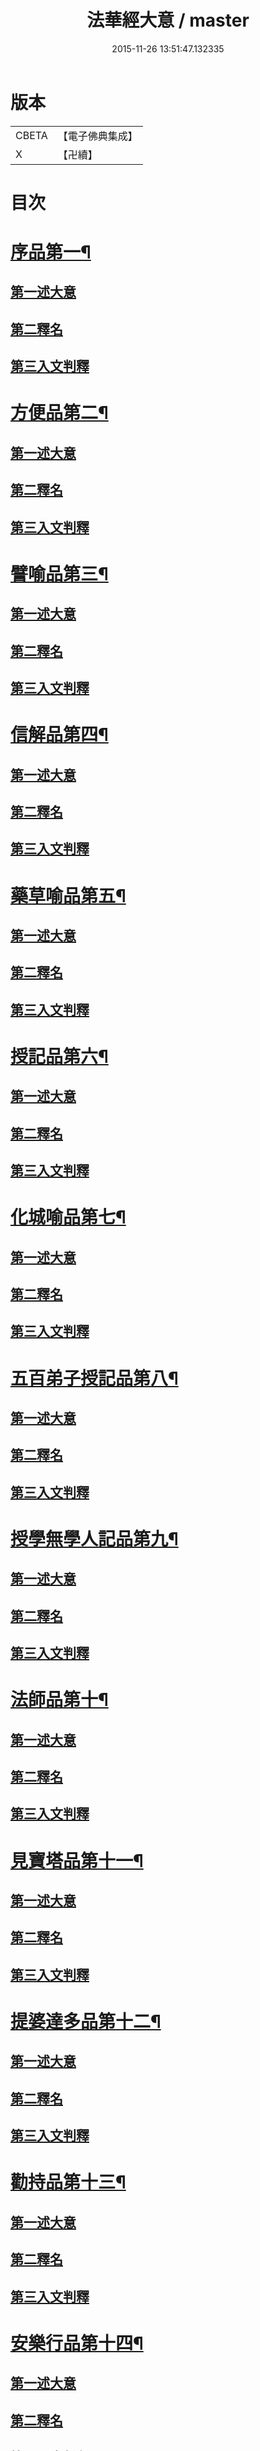 #+TITLE: 法華經大意 / master
#+DATE: 2015-11-26 13:51:47.132335
* 版本
 |     CBETA|【電子佛典集成】|
 |         X|【卍續】    |

* 目次
* [[file:KR6d0060_001.txt::001-0532a5][序品第一¶]]
** [[file:KR6d0060_001.txt::001-0532a8][第一述大意]]
** [[file:KR6d0060_001.txt::001-0532a21][第二釋名]]
** [[file:KR6d0060_001.txt::0532b9][第三入文判釋]]
* [[file:KR6d0060_001.txt::0533a3][方便品第二¶]]
** [[file:KR6d0060_001.txt::0533a5][第一述大意]]
** [[file:KR6d0060_001.txt::0533a23][第二釋名]]
** [[file:KR6d0060_001.txt::0533b5][第三入文判釋]]
* [[file:KR6d0060_001.txt::0534a7][譬喻品第三¶]]
** [[file:KR6d0060_001.txt::0534a9][第一述大意]]
** [[file:KR6d0060_001.txt::0534b2][第二釋名]]
** [[file:KR6d0060_001.txt::0534b4][第三入文判釋]]
* [[file:KR6d0060_001.txt::0534c20][信解品第四¶]]
** [[file:KR6d0060_001.txt::0534c22][第一述大意]]
** [[file:KR6d0060_001.txt::0535a8][第二釋名]]
** [[file:KR6d0060_001.txt::0535a11][第三入文判釋]]
* [[file:KR6d0060_001.txt::0535b8][藥草喻品第五¶]]
** [[file:KR6d0060_001.txt::0535b10][第一述大意]]
** [[file:KR6d0060_001.txt::0535b18][第二釋名]]
** [[file:KR6d0060_001.txt::0535b23][第三入文判釋]]
* [[file:KR6d0060_001.txt::0535c23][授記品第六¶]]
** [[file:KR6d0060_001.txt::0536a1][第一述大意]]
** [[file:KR6d0060_001.txt::0536a9][第二釋名]]
** [[file:KR6d0060_001.txt::0536a11][第三入文判釋]]
* [[file:KR6d0060_001.txt::0536b11][化城喻品第七¶]]
** [[file:KR6d0060_001.txt::0536b13][第一述大意]]
** [[file:KR6d0060_001.txt::0536c4][第二釋名]]
** [[file:KR6d0060_001.txt::0536c7][第三入文判釋]]
* [[file:KR6d0060_001.txt::0537a16][五百弟子授記品第八¶]]
** [[file:KR6d0060_001.txt::0537a18][第一述大意]]
** [[file:KR6d0060_001.txt::0537b7][第二釋名]]
** [[file:KR6d0060_001.txt::0537b9][第三入文判釋]]
* [[file:KR6d0060_001.txt::0538a6][授學無學人記品第九¶]]
** [[file:KR6d0060_001.txt::0538a8][第一述大意]]
** [[file:KR6d0060_001.txt::0538a14][第二釋名]]
** [[file:KR6d0060_001.txt::0538a16][第三入文判釋]]
* [[file:KR6d0060_001.txt::0538b8][法師品第十¶]]
** [[file:KR6d0060_001.txt::0538b10][第一述大意]]
** [[file:KR6d0060_001.txt::0538c1][第二釋名]]
** [[file:KR6d0060_001.txt::0538c3][第三入文判釋]]
* [[file:KR6d0060_001.txt::0539a19][見寶塔品第十一¶]]
** [[file:KR6d0060_001.txt::0539a21][第一述大意]]
** [[file:KR6d0060_001.txt::0539b14][第二釋名]]
** [[file:KR6d0060_001.txt::0539b16][第三入文判釋]]
* [[file:KR6d0060_001.txt::0539c18][提婆達多品第十二¶]]
** [[file:KR6d0060_001.txt::0539c20][第一述大意]]
** [[file:KR6d0060_001.txt::0540a10][第二釋名]]
** [[file:KR6d0060_001.txt::0540a12][第三入文判釋]]
* [[file:KR6d0060_001.txt::0540b13][勸持品第十三¶]]
** [[file:KR6d0060_001.txt::0540b15][第一述大意]]
** [[file:KR6d0060_001.txt::0540c1][第二釋名]]
** [[file:KR6d0060_001.txt::0540c3][第三入文判釋]]
* [[file:KR6d0060_001.txt::0540c19][安樂行品第十四¶]]
** [[file:KR6d0060_001.txt::0540c21][第一述大意]]
** [[file:KR6d0060_001.txt::0541a6][第二釋名]]
** [[file:KR6d0060_001.txt::0541a8][第三入文判釋]]
* [[file:KR6d0060_001.txt::0541c13][從地涌出品第十五¶]]
** [[file:KR6d0060_001.txt::0541c15][第一述大意]]
** [[file:KR6d0060_001.txt::0541c24][第二釋名]]
** [[file:KR6d0060_001.txt::0542a9][第三入文判釋]]
* [[file:KR6d0060_001.txt::0542b24][如來壽量品第十六]]
** [[file:KR6d0060_001.txt::0542c3][第一述大意]]
** [[file:KR6d0060_001.txt::0542c12][第二釋名]]
** [[file:KR6d0060_001.txt::0542c16][第三入文判釋]]
* [[file:KR6d0060_001.txt::0543b2][分別功德品第十七¶]]
** [[file:KR6d0060_001.txt::0543b4][第一述大意]]
** [[file:KR6d0060_001.txt::0543b12][第二釋名]]
** [[file:KR6d0060_001.txt::0543b15][第三入文判釋]]
* [[file:KR6d0060_001.txt::0544a19][隨喜功德品第十八¶]]
** [[file:KR6d0060_001.txt::0544a21][第一述大意]]
** [[file:KR6d0060_001.txt::0544b2][第二釋名]]
** [[file:KR6d0060_001.txt::0544b6][第三入文判釋]]
* [[file:KR6d0060_001.txt::0544b18][法師功德品第十九¶]]
** [[file:KR6d0060_001.txt::0544b20][第一述大意]]
** [[file:KR6d0060_001.txt::0544c5][第二釋名]]
** [[file:KR6d0060_001.txt::0544c8][第三入文判釋]]
* [[file:KR6d0060_001.txt::0544c16][常不輕菩薩品第二十¶]]
** [[file:KR6d0060_001.txt::0544c18][第一述大意]]
** [[file:KR6d0060_001.txt::0545a2][第二釋名]]
** [[file:KR6d0060_001.txt::0545a5][第三入文判釋]]
* [[file:KR6d0060_001.txt::0545b2][如來神力品第二十一¶]]
** [[file:KR6d0060_001.txt::0545b4][第一述大意]]
** [[file:KR6d0060_001.txt::0545b14][第二釋名]]
** [[file:KR6d0060_001.txt::0545b16][第三入文判釋]]
* [[file:KR6d0060_001.txt::0545c17][屬累品第二十二¶]]
** [[file:KR6d0060_001.txt::0545c19][第一述大意]]
** [[file:KR6d0060_001.txt::0546a2][第二釋名]]
** [[file:KR6d0060_001.txt::0546a4][第三入文判釋]]
* [[file:KR6d0060_001.txt::0546a12][藥王菩薩本事品第二十三¶]]
** [[file:KR6d0060_001.txt::0546a14][第一述大意]]
** [[file:KR6d0060_001.txt::0546b4][第二釋名]]
** [[file:KR6d0060_001.txt::0546b6][第三入文判釋]]
* [[file:KR6d0060_001.txt::0546c19][妙音菩薩品第二十四¶]]
** [[file:KR6d0060_001.txt::0546c21][第一述大意]]
** [[file:KR6d0060_001.txt::0547a5][第二釋名]]
** [[file:KR6d0060_001.txt::0547a8][第三入文判釋]]
* [[file:KR6d0060_001.txt::0547b20][觀世音菩薩普門品第二十五¶]]
** [[file:KR6d0060_001.txt::0547b22][第一述大意]]
** [[file:KR6d0060_001.txt::0547c7][第二釋名]]
** [[file:KR6d0060_001.txt::0547c9][第三入文判釋]]
* [[file:KR6d0060_001.txt::0548a23][陀羅尼品第二十六¶]]
** [[file:KR6d0060_001.txt::0548b1][第一述大意]]
** [[file:KR6d0060_001.txt::0548b6][第二釋名]]
** [[file:KR6d0060_001.txt::0548b8][第三入文判釋]]
* [[file:KR6d0060_001.txt::0548c9][妙莊嚴王本事品第二十七¶]]
** [[file:KR6d0060_001.txt::0548c11][第一述大意]]
** [[file:KR6d0060_001.txt::0548c18][第二釋名]]
** [[file:KR6d0060_001.txt::0548c20][第三入文判釋]]
* [[file:KR6d0060_001.txt::0549a23][普賢菩薩勸發品第二十八¶]]
** [[file:KR6d0060_001.txt::0549b1][第一述大意]]
** [[file:KR6d0060_001.txt::0549b8][第二釋名]]
** [[file:KR6d0060_001.txt::0549b11][第三入文判釋]]
* 卷
** [[file:KR6d0060_001.txt][法華經大意 1]]
